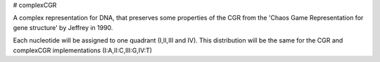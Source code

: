 # complexCGR 

A complex representation for DNA, that preserves some properties of the CGR from the 'Chaos Game Representation for gene structure' by Jeffrey in 1990.

Each nucleotide will be assigned to one quadrant (I,II,III and IV). This distribution will be the same for the CGR and complexCGR implementations (I:A,II:C,III:G,IV:T)